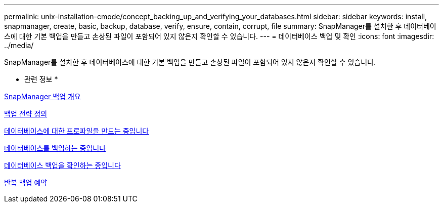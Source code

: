 ---
permalink: unix-installation-cmode/concept_backing_up_and_verifying_your_databases.html 
sidebar: sidebar 
keywords: install, snapmanager, create, basic, backup, database, verify, ensure, contain, corrupt, file 
summary: SnapManager를 설치한 후 데이터베이스에 대한 기본 백업을 만들고 손상된 파일이 포함되어 있지 않은지 확인할 수 있습니다. 
---
= 데이터베이스 백업 및 확인
:icons: font
:imagesdir: ../media/


[role="lead"]
SnapManager를 설치한 후 데이터베이스에 대한 기본 백업을 만들고 손상된 파일이 포함되어 있지 않은지 확인할 수 있습니다.

* 관련 정보 *

xref:concept_snapmanager_backup_overview.adoc[SnapManager 백업 개요]

xref:concept_defining_a_backup_strategy.adoc[백업 전략 정의]

xref:task_creating_a_profile_for_your_database.adoc[데이터베이스에 대한 프로파일을 만드는 중입니다]

xref:task_backing_up_your_database.adoc[데이터베이스를 백업하는 중입니다]

xref:task_verifying_database_backups.adoc[데이터베이스 백업을 확인하는 중입니다]

xref:task_scheduling_recurring_backups.adoc[반복 백업 예약]
